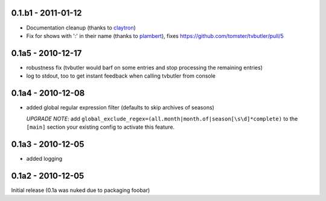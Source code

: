 0.1.b1 - 2011-01-12
===================

* Documentation cleanup (thanks to `claytron <https://github.com/claytron>`_)
* Fix for shows with ':' in their name (thanks to `plambert <https://github.com/plambert>`_), fixes https://github.com/tomster/tvbutler/pull/5

0.1a5 - 2010-12-17
==================

* robustness fix (tvbutler would barf on some entries and stop processing the remaining entries)
* log to stdout, too to get instant feedback when calling tvbutler from console

0.1a4 - 2010-12-08
==================

* added global regular expression filter (defaults to skip archives of
  seasons)

  `UPGRADE NOTE`: add ``global_exclude_regex=(all.month|month.of|season[\s\d]*complete)``
  to the ``[main]`` section your existing config to activate this feature.

0.1a3 - 2010-12-05
==================

* added logging


0.1a2 - 2010-12-05
==================

Initial release (0.1a was nuked due to packaging foobar)
